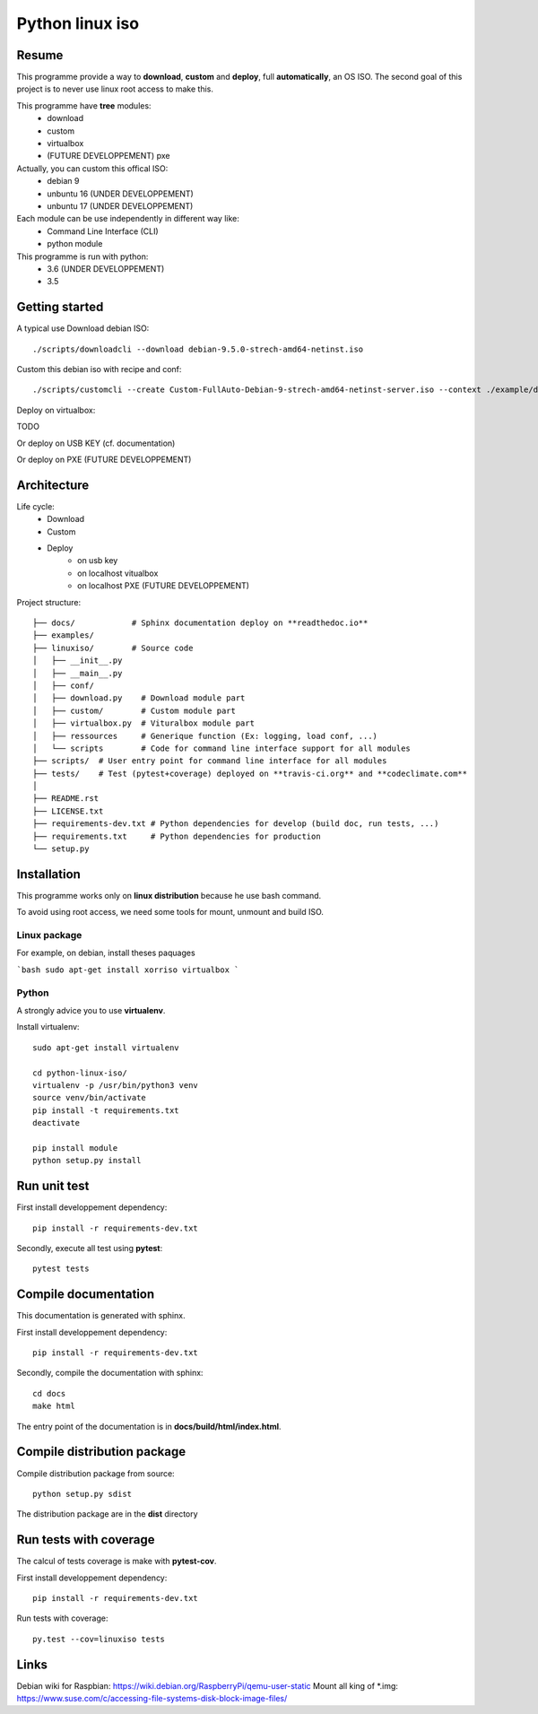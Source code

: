 ****************
Python linux iso
****************

.. inclusion-marker-do-not-remove

.. image:: https://readthedocs.org/projects/python-linux-iso/badge/?version=develop
    :target: https://python-linux-iso.readthedocs.io/en/latest/?badge=develop
    :alt: Documentation Status

.. image:: https://travis-ci.org/jcnaud/python-linux-iso.svg?branch=develop
    :target: https://travis-ci.org/jcnaud/python-linux-iso


.. image:: https://api.codeclimate.com/v1/badges/9fab9605801e7de8c05e/maintainability
   :target: https://codeclimate.com/github/jcnaud/python-linux-iso/maintainability
   :alt: Maintainability

.. image:: https://api.codeclimate.com/v1/badges/9fab9605801e7de8c05e/test_coverage
    :target: https://codeclimate.com/github/jcnaud/python-linux-iso/test_coverage
    :alt: Test Coverage

Resume
======

This programme provide a way to **download**, **custom** and **deploy**, full **automatically**, an OS ISO.
The second goal of this project is to never use linux root access to make this.

This programme have **tree** modules:
 - download
 - custom
 - virtualbox
 - (FUTURE DEVELOPPEMENT) pxe

Actually, you can custom this offical ISO:
 - debian 9
 - unbuntu 16 (UNDER DEVELOPPEMENT)
 - unbuntu 17 (UNDER DEVELOPPEMENT)

Each module can be use independently in different way like:
 - Command Line Interface (CLI)
 - python module

This programme is run with python:
 - 3.6 (UNDER DEVELOPPEMENT)
 - 3.5

Getting started
===============

A typical use
Download debian ISO::

  ./scripts/downloadcli --download debian-9.5.0-strech-amd64-netinst.iso

Custom this debian iso with recipe and conf::

  ./scripts/customcli --create Custom-FullAuto-Debian-9-strech-amd64-netinst-server.iso --context ./example/debiansimple/context.yaml

Deploy on virtualbox::

TODO

Or deploy on USB KEY (cf. documentation)

Or deploy on PXE (FUTURE DEVELOPPEMENT)


Architecture
============

Life cycle:
 - Download
 - Custom
 - Deploy
    - on usb key
    - on localhost vitualbox
    - on localhost PXE (FUTURE DEVELOPPEMENT)

Project structure::

  ├── docs/            # Sphinx documentation deploy on **readthedoc.io**
  ├── examples/
  ├── linuxiso/        # Source code
  │   ├── __init__.py
  │   ├── __main__.py
  │   ├── conf/
  │   ├── download.py    # Download module part
  │   ├── custom/        # Custom module part
  │   ├── virtualbox.py  # Vituralbox module part
  │   ├── ressources     # Generique function (Ex: logging, load conf, ...)
  │   └── scripts        # Code for command line interface support for all modules
  ├── scripts/  # User entry point for command line interface for all modules
  ├── tests/    # Test (pytest+coverage) deployed on **travis-ci.org** and **codeclimate.com**
  │
  ├── README.rst
  ├── LICENSE.txt
  ├── requirements-dev.txt # Python dependencies for develop (build doc, run tests, ...)
  ├── requirements.txt     # Python dependencies for production
  └── setup.py


Installation
============

This programme works only on **linux distribution** because he use bash command.

To avoid using root access, we need some tools for mount, unmount and build ISO.

Linux package
-------------
For example, on debian, install theses paquages

```bash
sudo apt-get install xorriso virtualbox
```

Python
------
A strongly advice you to use **virtualenv**.

Install virtualenv::

  sudo apt-get install virtualenv

  cd python-linux-iso/
  virtualenv -p /usr/bin/python3 venv
  source venv/bin/activate
  pip install -t requirements.txt
  deactivate

  pip install module
  python setup.py install


Run unit test
=============

First install developpement dependency::

  pip install -r requirements-dev.txt

Secondly, execute all test using **pytest**::

  pytest tests


Compile documentation
=====================
This documentation is generated with sphinx.

First install developpement dependency::

  pip install -r requirements-dev.txt

Secondly, compile the documentation with sphinx::

  cd docs
  make html

The entry point of the documentation is in **docs/build/html/index.html**.


Compile distribution package
============================

Compile distribution package from source::

  python setup.py sdist

The distribution package are in the **dist** directory


Run tests with coverage
=======================
The calcul of tests coverage is make with **pytest-cov**.

First install developpement dependency::

  pip install -r requirements-dev.txt

Run tests with coverage::

  py.test --cov=linuxiso tests


Links
=====
Debian wiki for Raspbian: https://wiki.debian.org/RaspberryPi/qemu-user-static
Mount all king of *.img: https://www.suse.com/c/accessing-file-systems-disk-block-image-files/

